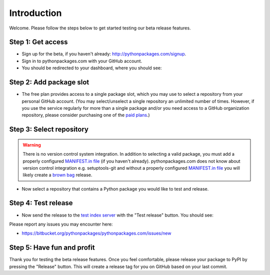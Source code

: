 
Introduction
============

Welcome. Please follow the steps below to get started testing our beta release features.

Step 1: Get access
------------------

- Sign up for the beta, if you haven't already: http://pythonpackages.com/signup.

- Sign in to pythonpackages.com with your GitHub account.

- You should be redirected to your dashboard, where you should see:

.. image:: https://github.com/pythonpackages/pythonpackages-docs/raw/master/introduction.png
  :class: thumbnail

Step 2: Add package slot
------------------------

- The free plan provides access to a single package slot, which you may use to select a repository from your personal GitHub account. (You may select/unselect a single repository an  unlimited number of times. However, if you use the service regularly for more than a single package and/or you need access to a GitHub organization repository, please consider purchasing one of the `paid plans`_.)

.. image:: https://github.com/pythonpackages/pythonpackages-docs/raw/master/introduction2.png
  :class: thumbnail

Step 3: Select repository
-------------------------

.. Warning:: There is no version control system integration. In addition to selecting a valid package, you must add a properly configured `MANIFEST.in file`_ (if you haven't already). pythonpackages.com does not know about version control integration e.g. setuptools-git and without a properly configured `MANIFEST.in file`_ you will likely create a `brown bag`_ release.
  :class: alert alert-warning 

- Now select a repository that contains a Python package you would like to test and release.

.. image:: https://github.com/pythonpackages/pythonpackages-docs/raw/master/introduction3.png
  :class: thumbnail

Step 4: Test release
--------------------

- Now send the release to the `test index server`_ with the "Test release" button. You should see:

.. image:: https://github.com/pythonpackages/pythonpackages-docs/raw/master/introduction4.png
  :class: thumbnail

Please report any issues you may encounter here:

- https://bitbucket.org/pythonpackages/pythonpackages.com/issues/new

Step 5: Have fun and profit
---------------------------

Thank you for testing the beta release features. Once you feel comfortable, please release your package to PyPI by pressing the "Release" button. This will create a release tag for you on GitHub based on your last commit.

.. _`MANIFEST.in file`: http://docs.python.org/distutils/sourcedist.html#the-manifest-in-template

.. _`open a ticket`: https://bitbucket.org/pythonpackages/pythonpackages.com/issues/new

.. _`signed up for the beta`: https://pythonpackages.com/signup

.. _`paid plans`: http://pythonpackages.com/plans

.. _`test index server`: http://index.pythonpackages.com

.. _`brown bag`: http://guide.python-distribute.org/specification.html#pre-releases
